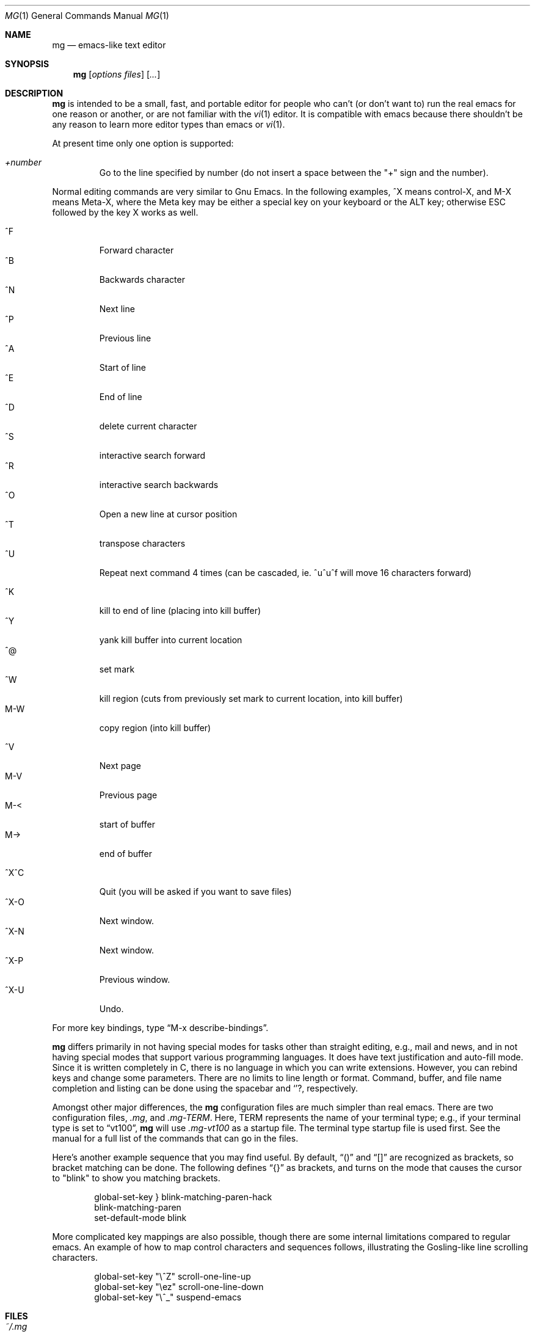 .\"	$OpenBSD: mg.1,v 1.15 2003/01/05 09:50:40 pvalchev Exp $
.\"
.Dd February 25, 2000
.Dt MG 1
.Os
.Sh NAME
.Nm mg
.Nd emacs-like text editor
.Sh SYNOPSIS
.Nm mg
.Op Ar options files
.Op Ar ...
.Sh DESCRIPTION
.Nm
is intended to be a small, fast, and portable editor for
people who can't (or don't want to) run the real emacs for one
reason or another, or are not familiar with the
.Xr vi 1
editor.
It is compatible with emacs because there shouldn't
be any reason to learn more editor types than emacs or
.Xr vi 1 .
.Pp
At present time only one option is supported:
.Pp
.Bl -tag -width xxxxx -compact
.It Ar +number
Go to the line specified by number (do not insert
a space between the "+" sign and the number).
.El
.Pp
Normal editing commands are very similar to Gnu Emacs.
In the following examples, ^X means control-X, and M-X means Meta-X,
where the Meta key may be either a special key on your keyboard
or the ALT key; otherwise ESC followed by the key X works as well.
.Pp
.Bl -tag -width xxxxx -compact
.It ^F
Forward character
.It ^B
Backwards character
.It ^N
Next line
.It ^P
Previous line
.It ^A
Start of line
.It ^E
End of line
.It ^D
delete current character
.It ^S
interactive search forward
.It ^R
interactive search backwards
.It ^O
Open a new line at cursor position
.It ^T
transpose characters
.It ^U
Repeat next command 4 times (can be cascaded, ie. ^u^u^f will move 16 characters forward)
.Pp
.It ^K
kill to end of line (placing into kill buffer)
.It ^Y
yank kill buffer into current location
.It ^@
set mark
.It ^W
kill region (cuts from previously set mark to current location, into kill buffer)
.It M-W
copy region (into kill buffer)
.Pp
.It ^V
Next page
.It M-V
Previous page
.It M-<
start of buffer
.It M->
end of buffer
.Pp
.It ^X^C
Quit (you will be asked if you want to save files)
.It ^X-O
Next window.
.It ^X-N
Next window.
.It ^X-P
Previous window.
.It ^X-U
Undo.
.El
.Pp
For more key bindings, type
.Dq M-x describe-bindings .
.Pp
.Nm
differs primarily in not having special modes for tasks other than
straight editing, e.g., mail and news, and in not having special modes that
support various programming languages.
It does have text justification
and auto-fill mode.
Since it is written completely in C, there is no
language in which you can write extensions.
However, you can rebind keys and change some parameters.
There are no limits to line length or format.
Command, buffer, and file name completion and listing can
be done using the spacebar and
.Ql ? ,
respectively.
.Pp
Amongst other major differences, the
.Nm
configuration files are much simpler than real emacs.
There are two configuration files,
.Pa .mg ,
and
.Pa .mg-TERM .
Here,
.Ev TERM
represents the name of your terminal type; e.g., if your terminal type
is set to
.Dq vt100 ,
.Nm
will use
.Pa .mg-vt100
as a startup file.
The terminal type startup file is used first.
See the manual for a full list of the commands that can
go in the files.
.Pp
Here's another example sequence that you may find useful.
By default,
.Dq ()
and
.Dq []
are recognized as brackets, so bracket matching can be done.
The following defines
.Dq {}
as brackets, and turns on the mode that causes
the cursor to "blink" to show you matching brackets.
.Bd -literal -offset indent
global-set-key } blink-matching-paren-hack
blink-matching-paren
set-default-mode blink
.Ed
.Pp
More complicated key mappings are also possible, though there are some
internal limitations compared to regular emacs.  An example of how to map
control characters and sequences follows, illustrating the Gosling-like
line scrolling characters.
.Bd -literal -offset indent
global-set-key "\\^Z" scroll-one-line-up
global-set-key "\\ez" scroll-one-line-down
global-set-key "\\^_" suspend-emacs
.Ed
.Sh FILES
.Bl -tag -width ~/.mg-TERM -compact
.It Pa ~/.mg
normal startup file
.It Pa ~/.mg-TERM
terminal-specific startup file
.El
.Sh SEE ALSO
.Xr vi 1
.Sh BUGS
When you type
.Ql ?
to list possible file names, buffer names, etc.,
a help buffer is created for the possibilities.
In Gnu Emacs,
this buffer goes away the next time you type a real command.
In
.Nm mg ,
you must use "^X-1" to get rid of it.
.Pp
The undo feature has a minor difference compared to the same feature in
Gnu Emacs.  When the end of the undo records list is reached,
.Nm mg
will not stop and inform the user for one undo keystroke before continuing.

